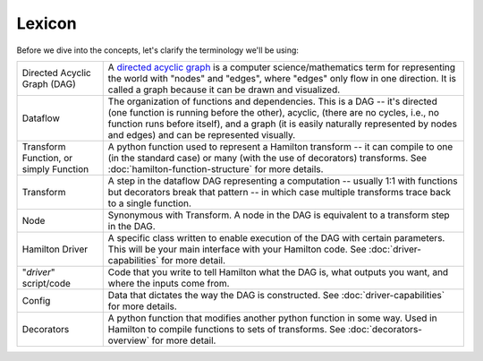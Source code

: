 =======
Lexicon
=======

Before we dive into the concepts, let's clarify the terminology we'll be using:

.. list-table::
   :header-rows: 0

   * - Directed Acyclic Graph (DAG)
     - A `directed acyclic graph <https://en.wikipedia.org/wiki/Directed\_acyclic\_graph>`_ is a computer \
       science/mathematics term for representing the world with "nodes" and "edges", where "edges" only flow in one \
       direction. It is called a graph because it can be drawn and visualized.
   * - Dataflow
     - The organization of functions and dependencies. This is a DAG -- it's directed (one function is running before \
       the other), acyclic, (there are no cycles, i.e., no function runs before itself), and a graph (it is easily \
       naturally represented by nodes and edges) and can be represented visually.
   * - Transform Function, or simply Function
     - A python function used to represent a Hamilton transform -- it can compile to one (in the standard case) or \
       many (with the use of decorators) transforms. See :doc:`hamilton-function-structure` for more details.
   * - Transform
     - A step in the dataflow DAG representing a computation -- usually 1:1 with functions but decorators break that \
       pattern -- in which case multiple transforms trace back to a single function.
   * - Node
     - Synonymous with Transform. A node in the DAG is equivalent to a transform step in the DAG.
   * - Hamilton Driver
     - A specific class written to enable execution of the DAG with certain parameters. This will be your main \
       interface with your Hamilton code. See :doc:`driver-capabilities` for more detail.
   * - "*driver*" script/code
     - Code that you write to tell Hamilton what the DAG is, what outputs you want, and where the inputs come from.
   * - Config
     - Data that dictates the way the DAG is constructed. See :doc:`driver-capabilities` for more details.
   * - Decorators
     - A python function that modifies another python function in some way. Used in Hamilton to compile functions to \
       sets of transforms. See :doc:`decorators-overview` for more detail.
